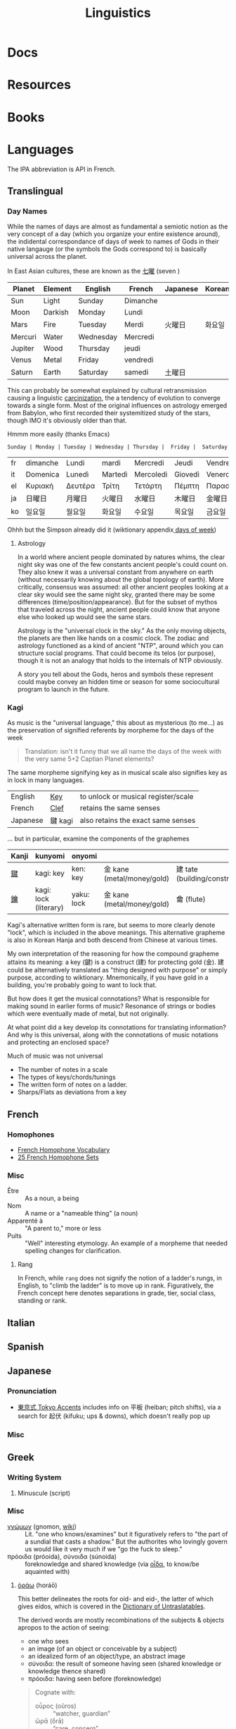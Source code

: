 :PROPERTIES:
:ID:       5bb2016d-f38e-4a0b-9678-b024973fe1dc
:END:
#+title: Linguistics

* Docs

* Resources

* Books


* Languages

The IPA abbreviation is API in French.

** Translingual

*** Day Names

While the names of days are almost as fundamental a semiotic notion as the very
concept of a day (which you organize your entire existence around), the
indidental correspondance of days of week to names of Gods in their native
langauge (or the symbols the Gods correspond to) is basically universal across
the planet.

In East Asian cultures, these are known as the [[https://wiktionary.org/wiki/七曜][七曜]] (seven )

| Planet  | Element | English   | French   | Japanese | Korean |
|---------+---------+-----------+----------+----------+--------|
| Sun     | Light   | Sunday    | Dimanche |          |        |
| Moon    | Darkish | Monday    | Lundi    |          |        |
| Mars    | Fire    | Tuesday   | Merdi    | 火曜日   | 화요일  |
| Mercuri | Water   | Wednesday | Mercredi |          |        |
| Jupiter | Wood    | Thursday  | jeudi    |          |        |
| Venus   | Metal   | Friday    | vendredi |          |        |
| Saturn  | Earth   | Saturday  | samedi   | 土曜日   |        |

This can probably be somewhat explained by cultural retransmission causing a
linguistic [[https://en.wikipedia.org/wiki/Carcinisation][carcinization]], the a tendency of evolution to converge towards a
single form. Most of the original influences on astrology emerged from Babylon,
who first recorded their systemitized study of the stars, though IMO it's
obviously older than that.

Hmmm more easily (thanks Emacs)

#+name: dayNames
#+begin_src translate :src en :dest fr,it,el,ja,ko
Sunday | Monday | Tuesday | Wednesday | Thursday |  Friday |  Saturday
#+end_src

#+RESULTS: dayNames
| fr | dimanche | Lundi   | mardi   | Mercredi  | Jeudi   | Vendredi  | Samedi  |
| it | Domenica | Lunedì  | Martedì | Mercoledì | Giovedì | Venerdì   | Sabato  |
| el | Κυριακή  | Δευτέρα | Τρίτη   | Τετάρτη   | Πέμπτη  | Παρασκευή | Σάββατο |
| ja | 日曜日   | 月曜日  | 火曜日  | 水曜日    | 木曜日  | 金曜日    | 土曜日  |
| ko | 일요일    | 월요일   | 화요일   | 수요일     | 목요일   | 금요일     | 토요일   |

Ohhh but the Simpson already did it (wiktionary appendix[[https://en.wiktionary.org/wiki/Appendix:Days_of_the_week][ days of week]])

**** Astrology

In a world where ancient people dominated by natures whims, the clear night sky
was one of the few constants ancient people's could count on. They also knew it
was a universal constant from anywhere on earth (without necessarily knowing
about the global topology of earth). More critically, consensus was assumed: all
other ancient peoples looking at a clear sky would see the same night sky,
granted there may be some differences (time/position/appearance). But for the
subset of mythos that traveled across the night, ancient people could know that
anyone else who looked up would see the same stars.

Astrology is the "universal clock in the sky." As the only moving objects, the
planets are then like hands on a cosmic clock. The zodiac and astrology
functioned as a kind of ancient "NTP", around which you can structure social
programs. That could become its telos (or purpose), though it is not an analogy
that holds to the internals of NTP obviously.

A story you tell about the Gods, heros and symbols these represent could maybe
convey an hidden time or season for some sociocultural program to launch in the
future.

*** Kagi

As music is the "universal language," this about as mysterious (to me...) as the
preservation of signified referents by morpheme for the days of the week

#+begin_quote
Translation: isn't it funny that we all name the days of the week with the very
same 5+2 Captian Planet elements?
#+end_quote

The same morpheme signifying key as in musical scale also signifies key as in
lock in many languages.

|----------+---------+-------------------------------------|
| English  | _Key_   | to unlock or musical register/scale |
| French   | _Clef_  | retains the same senses             |
| Japanese | 鍵 kagi | also retains the exact same senses  |
|----------+---------+-------------------------------------|

... but in particular, examine the components of the graphemes

|-------+-----------------------+------------+----------------------------+------------------------------|
| Kanji | kunyomi               | onyomi     |                            |                              |
|-------+-----------------------+------------+----------------------------+------------------------------|
| [[https://en.wiktionary.org/wiki/鍵][鍵]]    | kagi: key             | ken: key   | 金 kane (metal/money/gold) | 建 tate (building/construct) |
| [[https://en.wiktionary.org/wiki/鑰][鑰]]    | kagi: lock (literary) | yaku: lock | 金 kane (metal/money/gold) | 龠 (flute)                   |
|-------+-----------------------+------------+----------------------------+------------------------------|

Kagi's alternative written form is rare, but seems to more clearly denote
"lock", which is included in the above meanings. This alternative grapheme is
also in Korean Hanja and both descend from Chinese at various times.

My own interpretation of the reasoning for how the compound grapheme attains its
meaning: a key (鍵) is a construct (建) for protecting gold (金). 建 could be
alternatively translated as "thing designed with purpose" or simply purpose,
according to wiktionary. Mnemonically, if you have gold in a building, you're
probably going to want to lock that.

But how does it get the musical connotations? What is responsible for making
sound in earlier forms of music? Resonance of strings or bodies which were
eventually made of metal, but not originally.

At what point did a key develop its connotations for translating information?
And why is this universal, along with the connotations of music notations and
protecting an enclosed space?

Much of music was not universal

+ The number of notes in a scale
+ The types of keys/chords/tunings
+ The written form of notes on a ladder.
+ Sharps/Flats as deviations from a key

** French

*** Homophones
+ [[https://www.thoughtco.com/french-homophone-vocabulary-1371264][French Homophone Vocabulary]]
+ [[https://www.fluentu.com/blog/french/french-homophones][25 French Homophone Sets]]

*** Misc

+ Être :: As a noun, a being
+ Nom :: A name or a "nameable thing" (a noun)
+ Apparenté à :: "A parent to," more or less
+ Puits :: "Well" interesting etymology. An example of a morpheme that needed
  spelling changes for clarification.

**** Rang

In French, while =rang= does not signify the notion of a ladder's rungs, in
English, to "climb the ladder" is to move up in rank. Figuratively, the French
concept here denotes separations in grade, tier, social class, standing or rank.

** Italian



** Spanish




** Japanese

*** Pronunciation

+ [[https://ja.wikipedia.org/wiki/東京式アクセント][東京式 Tokyo Accents]] includes info on 平板 (heiban; pitch shifts), via a search
  for 起伏 (kifuku; ups & downs), which doesn't really pop up

*** Misc

** Greek

*** Writing System

**** Minuscule (script)


*** Misc

+ [[https://en.wiktionary.org/wiki/%CE%B3%CE%BD%CF%8E%CE%BC%CF%89%CE%BD#Ancient_Greek][γνώμων]] (gnomon, [[https://en.wikipedia.org/wiki/Gnomon][wiki]]) :: Lit. "one who knows/examines" but it figuratively
  refers to "the part of a sundial that casts a shadow." But the authorites who
  lovingly govern us would like it very much if we "go the fuck to sleep."
+ πρόοιδα (próoida), σύνοιδα (súnoida) :: foreknowledge and shared knowledge
  (via [[https://en.wiktionary.org/wiki/οἶδα#Ancient_Greek][οἶδα]], to know/be aquainted with)

**** [[https://en.wiktionary.org/wiki/ὁράω][ὁράω]] (horáō)

This better delineates the roots for oid- and eid-, the latter of which gives
eidos, which is covered in the [[https://press.princeton.edu/books/hardcover/9780691138701/dictionary-of-untranslatables][Dictionary of Untraslatables]].

The derived words are mostly recombinations of the subjects & objects apropos to
the action of seeing:

+ one who sees
+ an image (of an object or conceivable by a subject)
+ an idealized form of an object/type, an abstract image
+ σύνοιδα: the result of someone having seen (shared knowledge or knowledge
  thence shared)
+ πρόοιδα: having seen before (foreknowledge)

#+begin_quote
Cognate with:

+ οὖρος (oûros) :: “watcher, guardian”
+ ὤρᾱ (ṓrā) :: “care, concern”
+ vereor :: “fear” (latin)
+ aware :: “vigilant, conscious”
+ wary :: “cautious of danger”

Forms in ὀψ- (ops-), ὀπ- (op-) are from Proto-Indo-European *h₃ekʷ- (“to see”) (whence ὄψ (óps), ὄμμα (ómma)).

Forms in εἰδ- (eid-) are from Proto-Indo-European *weyd- (“to see”) (whence εἶδος (eîdos), ἵστωρ (hístōr)).
#+end_quote

** Math

The universal language no one understands.

** Music

Music, Math's more attractive sister

*** Notation

**** Do Re Mi Fa Sol La Si Da

See [[https://fr.wikipedia.org/wiki/Histoire_de_la_notation_musicale][Histoire de la notation musicale]]

+ Germans do not have a =B= and instead denote it as =H=
+ The French pronounce the names of notes using Greek +orthography+
  pronunciation of letters
  - nvm... [[https://en.wikipedia.org/wiki/Cyrillic_alphabets#Summary_table][Russian orthography]] (ah be ve ge de eh zhe ze ee) is derived from
    Greek orthography (ah be ... ge de eh ... ze ee), owing its order to their
    shared influence via the Orthodox Church

* Grammar

** Proto Grammar

*** Word Order

For proto-language in animals to recent humans (about 100,000 BP to 20,000 BP),
since, at some point, they did not psychologically have a fully differentiated
concept of self and/or subject, they also could not have intentionally framed
early grammar using a subject. In my speculative opinion, early grammar would
have centered around verbs and objects.

According to wikipedia, academics believe language originated as SOV, which I
think is ridiculous.

**** The subject who is doing/experiencing is a later development

You don't /need/ the concepts of subject/self to begin formulating
language. Furthermore, for the concept of subject to be formalized in language
-- where there is one communicating and someone communicated to -- then the
concept of subject needs to be sufficiently socialized.

**** Initially, objects are implicit

For early language/communication, /the objects are implicit/ in the world around
you. That is, early humans would be aware of the objects that other humans in
the group were immediately aware of.

You only need objects when:

1. you need to pullback a concept of time to abstractly refer to things
   that have happened or could happen.
2. you need to convey more complicated relationships between specific things,
   which itself is conditionally predicated on a less complicated grammer or
   protolanguage already existing.

The objects implicitly exist because early humans can be aware of what other
early humans are aware of. Since you know there is a sensory image in another
human's mind, objects & subjects can be dropped and statements /could/ still be
understood.

**** Initially verbs have the greatest need for explicit reference

Though objects project sensory images into the early humans' minds, which
attains social consensus (i.e. we both know what we both see/hear), they may
lack definite relationships, which is why the articulation of those
relationships needs to be explicit. It's this articulation to convey or affirm
that "what i'm thinking about what we both see/hear" which may be an "giant
leap" for humans to further differentiate language.

The object comes later, when there's a need to refer to things outside of time
or a need for greater specificity via predicates -- i.e.  conditions,
qualifiers, comparatives, superlatives to clarify which objects the verbs are
relating when many percieved objects validate the articulated verbal
relationship.

The subject only arises once there is sufficient temporal abstraction. The
development/growth of the subject should culminate in mythology (to satisfy a
need to cultivate thought/perspective on types of experiences)

** Programming Languages

Of relatively earlier, widespread programming languages,

+ Lisp (S-expressions) and =sh= have [[https://en.wikipedia.org/wiki/Verb-initial_word_order][V1 word order (verb-initial)]]
+ Later, more sophisticated language developments have [[https://en.wikipedia.org/wiki/V2_word_order][V2 word order]], like C++,
  Java, etc.

Describing these as "later" is inaccurate, since neither APL, Algol, COBOL,
Fortran nor other earlier languages can be properly described by a single
paradigm or "grammar". When comparing programming langauges to human languages
in terms of how concepts are "invoked" or "related" by either the computer or
programmer, it's hard to categorize imperative languages (like C) or declarative
programming languages


*** Shell

*** Lisp

*** OOPs
**** Perhaps actually "subject"-oriented

*** Declarative

* Phonology

** As a space

Much of phonetic variation results from the need to "partition" the space of
sounds people can produce into symbols that are distinguishable (in the quality
of the components of sound and in the sequences of sounds)

+ People have a range of sounds their anatomy allows them to produce and this is
  strongly preserved.
+ What we hear is the sound, but this is dependent on the degrees of freedom of
  the facial anatomy: tongue, mouth, nasal, glottal, etc.
+ So the extremes and mean positions of various anatomic positions (when
  focusing air through the vocal chords)
+ When thinking in terms of mathematic language, the sound is the "range" and
  the anatomic positions/movements are the "domain"

*** Vowel Sounds

Variation in perceived vowel sounds. Here, the arrows signify modifications from
the german /umlaut/ or upwards modification: e.g. /Foot/ starts at the mid right
where modifying the vowel pushing it to the top right pluralizes the morpheme to
/Feet/.

[[file:img/german-umlaut-vowel-transitions.png]]

Diphthongs and triphthongs are instead continuous movements through the space of
perceptible vowels. It's just a way of encoding information.

*** Consonent Sounds

Consonants are a bit more complicated. They are more like
modifications/constraints on anatomic positions/timing that produce
characteristic/distinguishable sounds.

There are still anatomic "features" to a consonant sound. For English speakers,
there are many familiar [[https://en.wikipedia.org/wiki/Consonant_cluster][consonant clusters]] that just "make sense" but there are
many foreign clusters that don't.

|----------+--------------|
| Familiar | "Unfamiliar" |
|----------+--------------|
| str-     | sv-          |
| dr-      | dv-          |
| br-      | brzh-        |
| sk       | czk-         |
| ps-      | -ps-         |
|----------+--------------|

The idea that some transliterated consonants are "hard" to pronounce or seem
unfamiliar is a reaction of english speakers to their own spelling rules which
are distributed to represent English words with less information: mostly
germanic, french, latin and greek derivatives. This is why you need IPA (or
Sanskrit/Devanagari) to more fully represent sounds we find in language.

*** Phonotactics

This is apparently called [[https://en.wikipedia.org/wiki/Phonotactics][phonotactics]], though that has more to do with
sequences. Over time, much of the phonemic and morphemic drift that occured in
the evolution of language was shaped by:

+ a need to distinguish sounds to articulate meaning: this involves a "measure"
  of distance between sequences of sounds.
+ the range of phonemes/vowels in language (giving rise to the phonotactics and
  some of the drift in morphemes)
+ a need to express variations in quality/quantity (superlatives/etc)
+ the rhythm/meter of language in poetry
+ a tendency to minimize energy to express concepts, unless it's necessary for
  articulation/clarity or expression/emphasis. the way someone naturally
  pronounces a word changes depending on the surrounding words & sounds or stops
  & grammar. but in "natural sounding" speech it all flows together and this
  minimizes the mental/physical energy required to coordinate speech.

** Apophony

[[https://en.wikipedia.org/wiki/Germanic_a-mutation][Apophony]] describes "alternations within a word/morpheme that conveys grammatical
information ... often inflectional"

*** Ablaut/Umlaut

expressed vowel sounds among similar morphemes or conjugated morphemes.

+ Proto-Indo European [[https://en.wikipedia.org/wiki/Indo-European_ablaut][ablaut]]
+ [[https://en.wikipedia.org/wiki/Germanic_strong_verb]["Strong" verbs]]: in germanic languages ablaut or changes to stem vowels can
  denote change in tense, whereas "weak" verbs are phonetically conjugated with a
  dental suffix (-ed or -t, with tounge blocking air towards teeth)

[[https://en.wikipedia.org/wiki/Germanic_a-mutation][Germanic a-mutation]] and [[https://en.wikipedia.org/wiki/Germanic_umlaut][germanic umlaut]]



** Vowels

* Writing Systems

** Logographic

** Phonosyllabic

** Evolution

*** Writing Tools
**** Handedness
+ when using many tools to write (pressed/cut by stylus in clay; templated
   chisel on stone), it is possible the modern conception of handedness may
   seem alien to the early literate class.
   - unless i'm missing something, it seems that cuneiform would be particularly
     easy for people to write using their non/dominant hand(s).
  - when juggling many tools, you tend to use both hands. the complexity of
    stone writing would probably make it a small group effort requiring a
    workspace set up to facillitate it.
  - the ancient egyptians seemed to obsess over the legacy of written messages
    (e.g. they would very well understand how long papyrus/etc would last versus
    stone)
    - the leaders would understand this very well and production of paper
      writing tools could be controlled to make most paper/ink inferior (making
      inferior technology in the bronze age: not a problem)
+ the phoenecians and the greeks seem to have horizontally flipped their letters
  - this would be more clear if the clay/papyrus writing samples were compared.
  - ... it may be useful if a culture's priest class mostly taught writers to
    use the less frequently dominant hand. so few people would learn to write
    anyways and were anyone who wasn't formally taught to start writing, it
    would leave a characteristic imprint and provide a basis for
    provenance/validation of writing.
    - it is also useful to distinguish writing people outside of a culture's
      center, especially once the proto-sinaitic writing system spread
      - this occured exactly around the Bronze Age collapse. it's actually
        pretty likely that a lack of control over literacy/writing was a major
        factor in preciptating the chaos.

*** Logographic To Phonosyllabic

* Sign Language

** Docs

** Resources

*** Variation/Evolution in ASL Signs

**** [[https://www.nytimes.com/interactive/2022/07/26/us/american-sign-language-changes.html][How a Visual Language Evolves as Our World Does]]

in which NYT spends +20% of the word count explaining why a gendered sign for
parents is offensive. This makes sense in some situations ... but there's less
effort spent on explaining "social privilege" which is more relevant to deaf
people. That content is instead found immediately after the "critique".

+ That's great though: if someone takes interest and isn't turned off by the
  critcal theory, then they can propagate half-formed woke ideas about
  gender-neutral signs for "parents."
+ Why bother having signs for boy/girl, man/woman or king/queen?  I'm sure
  someone can explain it to the deaf child without writing it down, right?
+ It is irrelevant to tack on political subjects like that to an expository
  interest piece about an identity group whose challenges are often
  overlooked.
+ if you would default to gender-neutral sign for mom/dad, would it be
  inconsistent if you didn't also sign birthing person? Should you invest
  wordcount programming mild unconscious biases in people with a peripheral
  interest in ASL? Who is the article about and who is it for?

Otherwise, interesting -- and I suddenly realized that I am injecting politics
... great!




* Semiotics

Probably to be moved to a node eventually

** Spatial Prepositions

*** In Mandarin

|---+------+------|
| 在 | zi   | at   |
| 到 | dao  | to   |
| 從 | cong | from |
|---+------+------|

[[https://doi.org/10.3389/fcomm.2021.724143][The Polysemy and Hyponomy of Mandarin Spatial Prepositions and Localizer:
Building Semantic Maps from the Ground Up]]

Zai, Dao and Cong describe different regions of space and qualities of motion.

[[file:img/mandarin-polysemy-zai-dao-cong.jpg]]


*** In Ancient Language

Topoi:

[[The Polysemy and Hyponymy of Mandarin Spatial Prepositions and Localisers: Building Semantic Maps from the Ground up][Spatial prepositions in hieroglyphic ancient egyptian & 9 other languages]]
(also [[https://www.topoi.org/group/c-i-1-topoi-1/][the research group]] and the book [[https://www.topoi.org/publication/17239/][On the Ancient Grammars of Space]])

[[file:img/semantic-space-of-prepositions_daniel-werning.gif]]
